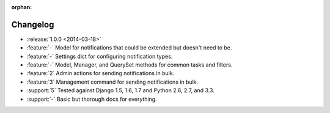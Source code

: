 :orphan:

=========
Changelog
=========

* :release:`1.0.0 <2014-03-18>`
* :feature:`-` Model for notifications that could be extended but doesn't need to be.
* :feature:`-` Settings dict for configuring notification types.
* :feature:`-` Model, Manager, and QuerySet methods for common tasks and filters.
* :feature:`2` Admin actions for sending notifications in bulk.
* :feature:`3` Management command for sending notifications in bulk.
* :support:`5` Tested against Django 1.5, 1.6, 1.7 and Python 2.6, 2.7, and 3.3.
* :support:`-` Basic but thorough docs for everything.

